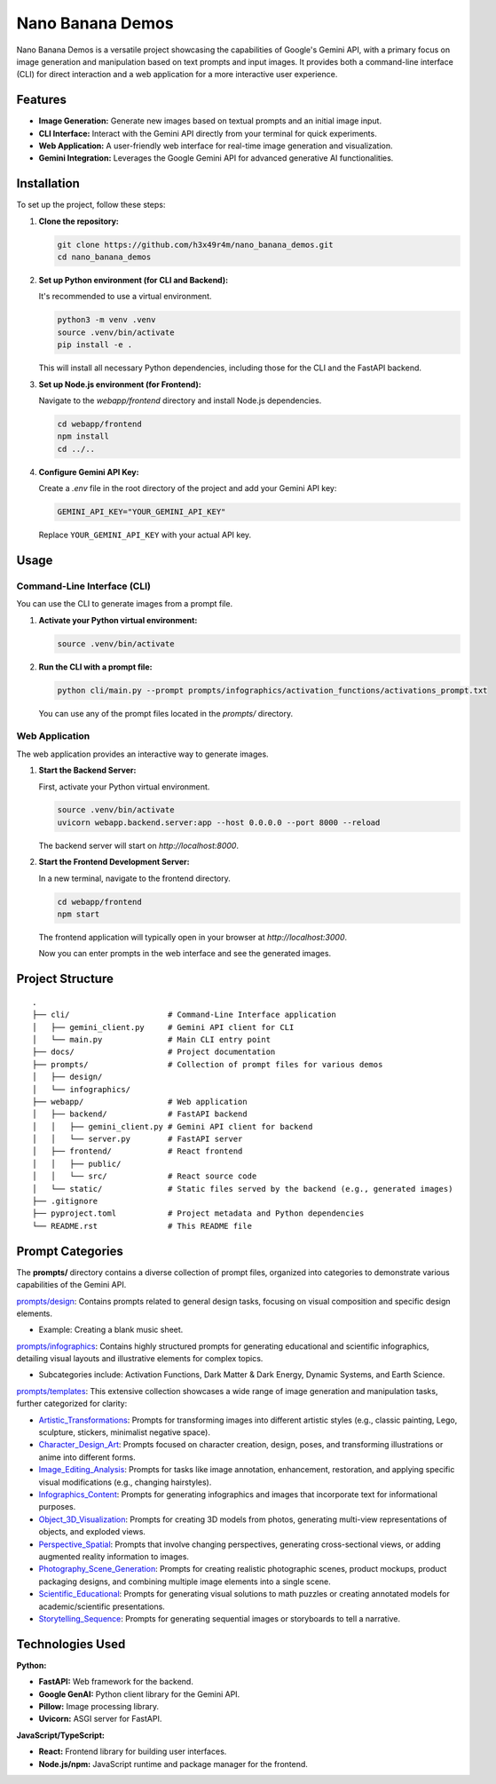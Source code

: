 ###############################################################################
Nano Banana Demos
###############################################################################

Nano Banana Demos is a versatile project showcasing the capabilities of Google's Gemini API,
with a primary focus on image generation and manipulation based on text prompts and input images.
It provides both a command-line interface (CLI) for direct interaction and a web application
for a more interactive user experience.

Features
--------

*   **Image Generation:** Generate new images based on textual prompts and an initial image input.
*   **CLI Interface:** Interact with the Gemini API directly from your terminal for quick experiments.
*   **Web Application:** A user-friendly web interface for real-time image generation and visualization.
*   **Gemini Integration:** Leverages the Google Gemini API for advanced generative AI functionalities.

Installation
------------

To set up the project, follow these steps:

1.  **Clone the repository:**

    .. code-block:: bash

        git clone https://github.com/h3x49r4m/nano_banana_demos.git
        cd nano_banana_demos

2.  **Set up Python environment (for CLI and Backend):**

    It's recommended to use a virtual environment.

    .. code-block:: bash

        python3 -m venv .venv
        source .venv/bin/activate
        pip install -e .

    This will install all necessary Python dependencies, including those for the CLI and the FastAPI backend.

3.  **Set up Node.js environment (for Frontend):**

    Navigate to the `webapp/frontend` directory and install Node.js dependencies.

    .. code-block:: bash

        cd webapp/frontend
        npm install
        cd ../..

4.  **Configure Gemini API Key:**

    Create a `.env` file in the root directory of the project and add your Gemini API key:

    .. code-block:: ini

        GEMINI_API_KEY="YOUR_GEMINI_API_KEY"

    Replace ``YOUR_GEMINI_API_KEY`` with your actual API key.

Usage
-----

Command-Line Interface (CLI)
~~~~~

You can use the CLI to generate images from a prompt file.

1.  **Activate your Python virtual environment:**

    .. code-block:: bash

        source .venv/bin/activate

2.  **Run the CLI with a prompt file:**

    .. code-block:: bash

        python cli/main.py --prompt prompts/infographics/activation_functions/activations_prompt.txt

    You can use any of the prompt files located in the `prompts/` directory.

Web Application
~~~~~

The web application provides an interactive way to generate images.

1.  **Start the Backend Server:**

    First, activate your Python virtual environment.

    .. code-block:: bash

        source .venv/bin/activate
        uvicorn webapp.backend.server:app --host 0.0.0.0 --port 8000 --reload

    The backend server will start on `http://localhost:8000`.

2.  **Start the Frontend Development Server:**

    In a new terminal, navigate to the frontend directory.

    .. code-block:: bash

        cd webapp/frontend
        npm start

    The frontend application will typically open in your browser at `http://localhost:3000`.

    Now you can enter prompts in the web interface and see the generated images.

Project Structure
-----------------

::

    .
    ├── cli/                     # Command-Line Interface application
    │   ├── gemini_client.py     # Gemini API client for CLI
    │   └── main.py              # Main CLI entry point
    ├── docs/                    # Project documentation
    ├── prompts/                 # Collection of prompt files for various demos
    │   ├── design/
    │   └── infographics/
    ├── webapp/                  # Web application
    │   ├── backend/             # FastAPI backend
    │   │   ├── gemini_client.py # Gemini API client for backend
    │   │   └── server.py        # FastAPI server
    │   ├── frontend/            # React frontend
    │   │   ├── public/
    │   │   └── src/             # React source code
    │   └── static/              # Static files served by the backend (e.g., generated images)
    ├── .gitignore
    ├── pyproject.toml           # Project metadata and Python dependencies
    └── README.rst               # This README file

Prompt Categories
-----------------

The **prompts/** directory contains a diverse collection of prompt files, organized into categories to demonstrate various capabilities of the Gemini API.

`prompts/design`_: Contains prompts related to general design tasks, focusing on visual composition and specific design elements.

-   Example: Creating a blank music sheet.

`prompts/infographics`_: Contains highly structured prompts for generating educational and scientific infographics, detailing visual layouts and illustrative elements for complex topics.

-   Subcategories include: Activation Functions, Dark Matter & Dark Energy, Dynamic Systems, and Earth Science.

`prompts/templates`_: This extensive collection showcases a wide range of image generation and manipulation tasks, further categorized for clarity:

-   `Artistic_Transformations`_: Prompts for transforming images into different artistic styles (e.g., classic painting, Lego, sculpture, stickers, minimalist negative space).
-   `Character_Design_Art`_: Prompts focused on character creation, design, poses, and transforming illustrations or anime into different forms.
-   `Image_Editing_Analysis`_: Prompts for tasks like image annotation, enhancement, restoration, and applying specific visual modifications (e.g., changing hairstyles).
-   `Infographics_Content`_: Prompts for generating infographics and images that incorporate text for informational purposes.
-   `Object_3D_Visualization`_: Prompts for creating 3D models from photos, generating multi-view representations of objects, and exploded views.
-   `Perspective_Spatial`_: Prompts that involve changing perspectives, generating cross-sectional views, or adding augmented reality information to images.
-   `Photography_Scene_Generation`_: Prompts for creating realistic photographic scenes, product mockups, product packaging designs, and combining multiple image elements into a single scene.
-   `Scientific_Educational`_: Prompts for generating visual solutions to math puzzles or creating annotated models for academic/scientific presentations.
-   `Storytelling_Sequence`_: Prompts for generating sequential images or storyboards to tell a narrative.

.. _prompts/design: prompts/design/
.. _prompts/infographics: prompts/infographics/
.. _prompts/templates: prompts/templates/
.. _Artistic_Transformations: prompts/templates/Artistic_Transformations/
.. _Character_Design_Art: prompts/templates/Character_Design_Art/
.. _Image_Editing_Analysis: prompts/templates/Image_Editing_Analysis/
.. _Infographics_Content: prompts/templates/Infographics_Content/
.. _Object_3D_Visualization: prompts/templates/Object_3D_Visualization/
.. _Perspective_Spatial: prompts/templates/Perspective_Spatial/
.. _Photography_Scene_Generation: prompts/templates/Photography_Scene_Generation/
.. _Scientific_Educational: prompts/templates/Scientific_Educational/
.. _Storytelling_Sequence: prompts/templates/Storytelling_Sequence/

Technologies Used
-----------------

**Python:**

-   **FastAPI:** Web framework for the backend.
-   **Google GenAI:** Python client library for the Gemini API.
-   **Pillow:** Image processing library.
-   **Uvicorn:** ASGI server for FastAPI.

**JavaScript/TypeScript:**

-   **React:** Frontend library for building user interfaces.
-   **Node.js/npm:** JavaScript runtime and package manager for the frontend.

